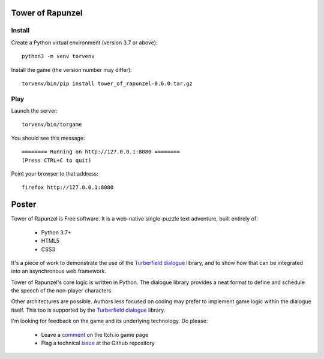 Tower of Rapunzel
=================

Install
-------

Create a Python virtual environment (version 3.7 or above)::

    python3 -m venv torvenv

Install the game (the version number may differ)::

    torvenv/bin/pip install tower_of_rapunzel-0.6.0.tar.gz

Play
----

Launch the server::

    torvenv/bin/torgame

You should see this message::

    ======== Running on http://127.0.0.1:8080 ========
    (Press CTRL+C to quit)


Point your browser to that address::

    firefox http://127.0.0.1:8080

Poster
======

Tower of Rapunzel is Free software. It is a web-native single-puzzle text adventure, built entirely of:

    * Python 3.7+
    * HTML5
    * CSS3

It's a piece of work to demonstrate the use of the `Turberfield dialogue`_ library, and to show how that
can be integrated into an asynchronous web framework.

Tower of Rapunzel's core logic is written in Python. The dialogue library provides a neat format to define and
schedule the speech of the non-player characters.

Other architectures are possible. Authors less focused on coding may prefer to implement game logic within
the dialogue itself. This too is supported by the `Turberfield dialogue`_ library.

I'm looking for feedback on the game and its underlying technology. Do please:

    * Leave a comment_ on the Itch.io game page
    * Flag a technical issue_ at the Github repository

.. _Turberfield dialogue: https://turberfield-dialogue.readthedocs.io/en/latest/
.. _comment: https://tundish.itch.io/tower-of-rapunzel
.. _issue: https://github.com/tundish/tower_of_rapunzel/issues
